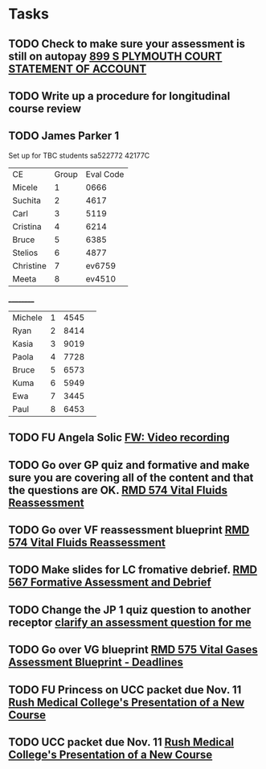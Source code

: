 * Tasks
** TODO Check to make sure your assessment is still on autopay [[message://%3cBYAPR05MB42006781CA1AB7A5BF466055EA680@BYAPR05MB4200.namprd05.prod.outlook.com%3E][899 S PLYMOUTH COURT STATEMENT OF ACCOUNT]]
** TODO Write up a procedure for longitudinal course review
** TODO James Parker 1
  Set up for TBC students
sa522772
42177C
  
  | CE | Group | Eval Code |
| Micele | 1 | 0666 |
| Suchita | 2 | 4617|
| Carl | 3 | 5119 | 
| Cristina | 4 |6214|
| Bruce | 5 | 6385|
  | Stelios | 6 |4877  |
  | Christine | 7 | ev6759 |
  | Meeta      | 8 | ev4510 |
__________
|Michele|1|4545| 
|Ryan|2|8414|
|Kasia|3|9019|
|Paola|4|7728|
|Bruce|5|6573|
|Kuma |6|5949|
|Ewa|7|3445|
|Paul|8|6453|
** TODO FU Angela Solic [[message://%3cd71b336a1cdb46d980b8d4f161f0ccd3@RUPW-EXCHMAIL02.rush.edu%3E][FW: Video recording]]

** TODO Go over GP quiz and formative and make sure you are covering all of the content and that the questions are OK. [[message://%3cCA09C2FB-F59A-49B9-B1AB-DE3925190ACF@rush.edu%3E][RMD 574 Vital Fluids Reassessment]]

** TODO Go over VF reassessment blueprint [[message://%3cCA09C2FB-F59A-49B9-B1AB-DE3925190ACF@rush.edu%3E][RMD 574 Vital Fluids Reassessment]]

** TODO Make slides for LC fromative debrief.   [[message://%3cB6D91066-4F1E-4684-84EC-9D63424DCAA7@rush.edu%3E][RMD 567 Formative Assessment and Debrief]]

** TODO Change the JP 1 quiz question to another receptor [[message://%3c261a45c419dd4cefb921ab2c503abfd4@RUDW-EXCHMAIL02.rush.edu%3E][clarify an assessment question for me]]

** TODO Go over VG blueprint [[message://%3c995A35B9-4E5E-4672-BF75-B6FF97C85F99@rush.edu%3E][RMD 575 Vital Gases Assessment Blueprint - Deadlines]]

** TODO FU Princess on UCC packet due Nov. 11 [[message://%3c0b3f930446094f6cb943d8d1cfff2fd4@RUDW-EXCHMAIL01.rush.edu%3E][Rush Medical College's Presentation of a New Course]]

** TODO UCC packet due Nov. 11 [[message://%3c0b3f930446094f6cb943d8d1cfff2fd4@RUDW-EXCHMAIL01.rush.edu%3E][Rush Medical College's Presentation of a New Course]]
